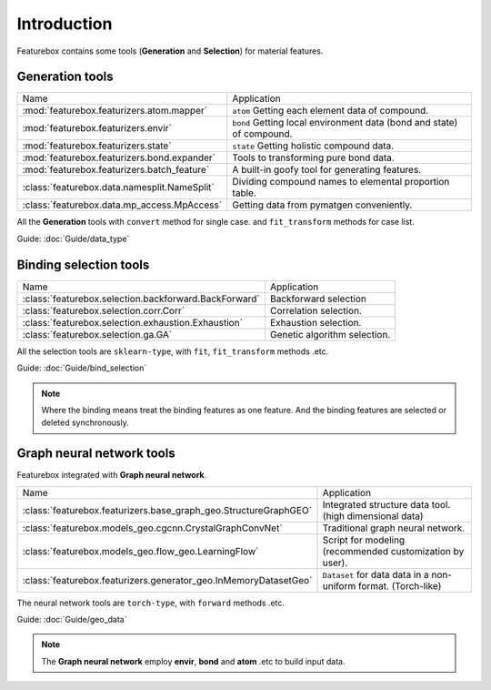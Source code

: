 Introduction
==================

.. image:: img.jpg

Featurebox contains some tools (**Generation** and **Selection**) for material features.

Generation tools
-----------------------

================================================         =========================================
 Name                                                    Application
------------------------------------------------         -----------------------------------------
 :mod:`featurebox.featurizers.atom.mapper`               ``atom`` Getting each element data of compound.
 :mod:`featurebox.featurizers.envir`                     ``bond`` Getting local environment data (bond and state) of compound.
 :mod:`featurebox.featurizers.state`                     ``state`` Getting holistic compound data.
 :mod:`featurebox.featurizers.bond.expander`             Tools to transforming pure bond data.
 :mod:`featurebox.featurizers.batch_feature`             A built-in goofy tool for generating features.
 :class:`featurebox.data.namesplit.NameSplit`            Dividing compound names to elemental proportion table.
 :class:`featurebox.data.mp_access.MpAccess`             Getting data from pymatgen conveniently.
================================================         =========================================

All the **Generation** tools with  ``convert`` method for single case.
and ``fit_transform`` methods for case list.

Guide: :doc:`Guide/data_type`


Binding selection tools
-----------------------------------------

======================================================= =========================================
 Name                                                   Application
------------------------------------------------------- -----------------------------------------
 :class:`featurebox.selection.backforward.BackForward`  Backforward selection
 :class:`featurebox.selection.corr.Corr`                Correlation selection.
 :class:`featurebox.selection.exhaustion.Exhaustion`    Exhaustion selection.
 :class:`featurebox.selection.ga.GA`                    Genetic algorithm selection.
======================================================= =========================================

All the selection tools are ``sklearn-type``, with ``fit``, ``fit_transform`` methods .etc.

Guide: :doc:`Guide/bind_selection`

.. note::

    Where the binding means treat the binding features as one feature.
    And the binding features are selected or deleted synchronously.


Graph neural network tools
-------------------------------------------

Featurebox integrated with **Graph neural network**.

===================================================================== =========================================
 Name                                                                 Application
--------------------------------------------------------------------- -----------------------------------------
 :class:`featurebox.featurizers.base_graph_geo.StructureGraphGEO`     Integrated structure data tool. (high dimensional data)
 :class:`featurebox.models_geo.cgcnn.CrystalGraphConvNet`             Traditional graph neural network.
 :class:`featurebox.models_geo.flow_geo.LearningFlow`                 Script for modeling (recommended customization by user).
 :class:`featurebox.featurizers.generator_geo.InMemoryDatasetGeo`     ``Dataset`` for data data in a non-uniform format. (Torch-like)
===================================================================== =========================================


The neural network tools are ``torch-type``, with ``forward`` methods .etc.

Guide: :doc:`Guide/geo_data`

.. note::

    The **Graph neural network** employ **envir**, **bond** and **atom** .etc to build input data.




